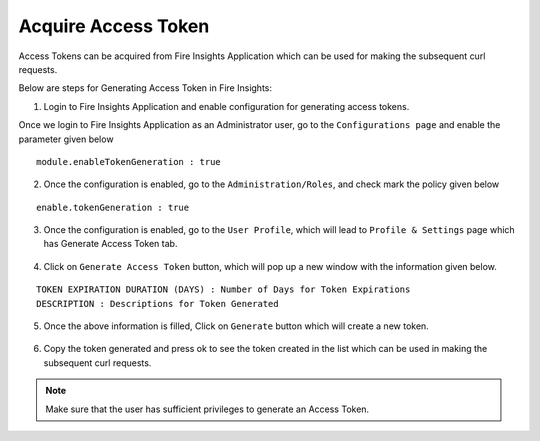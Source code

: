 Acquire Access Token 
==================

Access Tokens can be acquired from Fire Insights Application which can be used for making the subsequent curl requests.

Below are steps for Generating Access Token in Fire Insights:

1. Login to Fire Insights Application and enable configuration for generating access tokens.

Once we login to Fire Insights Application as an Administrator user, go to the ``Configurations page`` and enable the parameter given below

::

    module.enableTokenGeneration : true

.. figure:: ../../_assets/rest-api/configuration.PNG
   :alt: rest-api
   :width: 60%

2. Once the configuration is enabled, go to the ``Administration/Roles``, and check mark the policy given below


::

    enable.tokenGeneration : true
    
    
.. figure:: ../../_assets/rest-api/role_token.PNG
   :alt: rest-api
   :width: 60%

3. Once the configuration is enabled, go to the ``User Profile``, which will lead to ``Profile & Settings`` page which has Generate Access Token tab.

.. figure:: ../../_assets/rest-api/token_page.PNG
   :alt: rest-api
   :width: 60%

4. Click on ``Generate Access Token`` button, which will pop up a new window with the information given below.

::

    TOKEN EXPIRATION DURATION (DAYS) : Number of Days for Token Expirations
    DESCRIPTION : Descriptions for Token Generated

.. figure:: ../../_assets/rest-api/generate_token_page.PNG
   :alt: rest-api
   :width: 60%
   
5. Once the above information is filled, Click on ``Generate`` button which will create a new token.

.. figure:: ../../_assets/rest-api/token_copy.PNG
   :alt: rest-api
   :width: 60%
   
6. Copy the token generated and press ok to see the token created in the list which can be used in making the subsequent curl requests.

.. figure:: ../../_assets/rest-api/token_list.PNG
   :alt: rest-api
   :width: 60%

.. note::  Make sure that the user has sufficient privileges to generate an Access Token.
